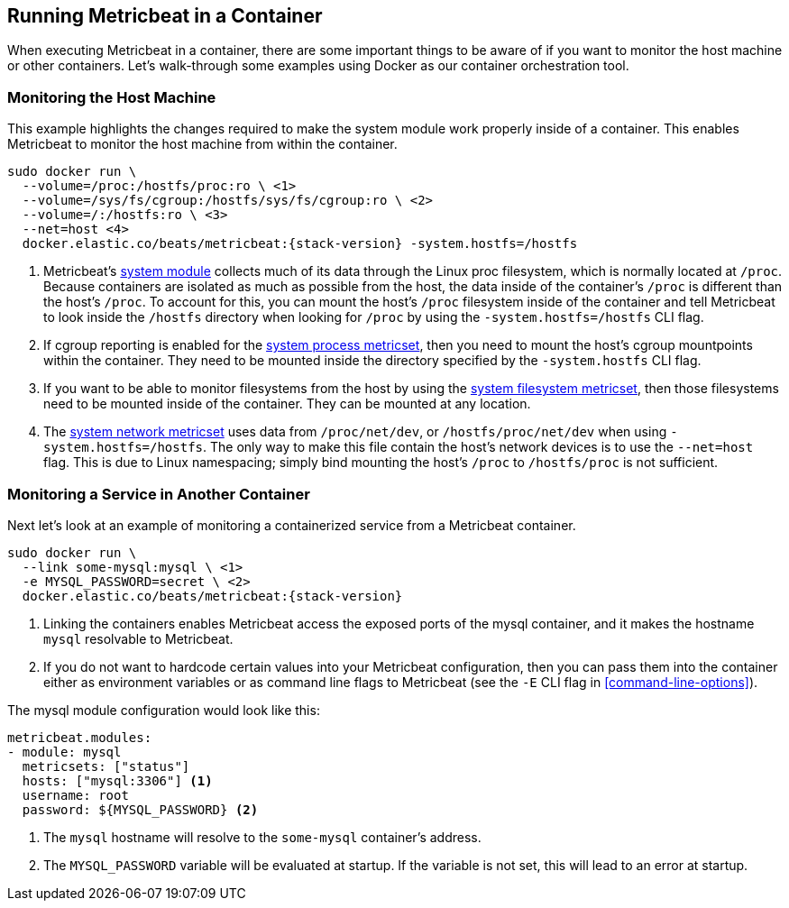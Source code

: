 [[running-in-container]]
== Running Metricbeat in a Container

ifeval::["{release-state}"=="released"]

[NOTE]
==================================================
The https://github.com/elastic/beats-docker[official Docker images] for Beats
are available from the Elastic Docker registry. To retrieve the images, simply
issue the `docker pull` command:

+docker pull docker.elastic.co/beats/metricbeat:{stack-version}+.

The images are currently under development and should be considered
alpha-quality. We strongly recommend that you do not run these images
in a production environment.

==================================================

endif::[]

When executing Metricbeat in a container, there are some important
things to be aware of if you want to monitor the host machine or other
containers. Let's walk-through some examples using Docker as our container
orchestration tool.

[float]
[[monitoring-host]]
=== Monitoring the Host Machine

This example highlights the changes required to make the system module
work properly inside of a container. This enables Metricbeat to monitor the
host machine from within the container.

["source","sh",subs="attributes"]
----
sudo docker run \
  --volume=/proc:/hostfs/proc:ro \ <1>
  --volume=/sys/fs/cgroup:/hostfs/sys/fs/cgroup:ro \ <2>
  --volume=/:/hostfs:ro \ <3>
  --net=host <4>
  docker.elastic.co/beats/metricbeat:{stack-version} -system.hostfs=/hostfs
----

<1> Metricbeat's <<metricbeat-module-system,system module>> collects much of its data through the Linux proc
filesystem, which is normally located at `/proc`. Because containers
are isolated as much as possible from the host, the data inside of the
container's `/proc` is different than the host's `/proc`. To account for this, you
can mount the host's `/proc` filesystem inside of the container and tell
Metricbeat to look inside the `/hostfs` directory when looking for `/proc` by
using the `-system.hostfs=/hostfs` CLI flag.
<2> If cgroup reporting is enabled for the
<<metricbeat-metricset-system-process,system process metricset>>, then you need
to mount the host's cgroup mountpoints within the container. They need to be
mounted inside the directory specified by the `-system.hostfs` CLI flag.
<3> If you want to be able to monitor filesystems from the host by using the
<<metricbeat-metricset-system-filesystem,system filesystem metricset>>, then those filesystems need to be mounted inside
of the container. They can be mounted at any location.
<4> The <<metricbeat-metricset-system-network,system network metricset>> uses data from `/proc/net/dev`, or
`/hostfs/proc/net/dev` when using `-system.hostfs=/hostfs`. The only way
to make this file contain the host's network devices is to use the `--net=host`
flag. This is due to Linux namespacing; simply bind mounting the host's `/proc`
to `/hostfs/proc` is not sufficient.

[float]
[[monitoring-service]]
=== Monitoring a Service in Another Container

Next let's look at an example of monitoring a containerized service from a
Metricbeat container.

["source","sh",subs="attributes"]
----
sudo docker run \
  --link some-mysql:mysql \ <1>
  -e MYSQL_PASSWORD=secret \ <2>
  docker.elastic.co/beats/metricbeat:{stack-version} 
----

<1> Linking the containers enables Metricbeat access the exposed ports of the
mysql container, and it makes the hostname `mysql` resolvable to Metricbeat.
<2> If you do not want to hardcode certain values into your Metricbeat
configuration, then you can pass them into the container either as environment
variables or as command line flags to Metricbeat (see the `-E` CLI flag in <<command-line-options>>).

The mysql module configuration would look like this:

[source,yaml]
----
metricbeat.modules:
- module: mysql
  metricsets: ["status"]
  hosts: ["mysql:3306"] <1>
  username: root
  password: ${MYSQL_PASSWORD} <2>
----

<1> The `mysql` hostname will resolve to the `some-mysql` container's address.
<2> The `MYSQL_PASSWORD` variable will be evaluated at startup. If the variable
is not set, this will lead to an error at startup.

